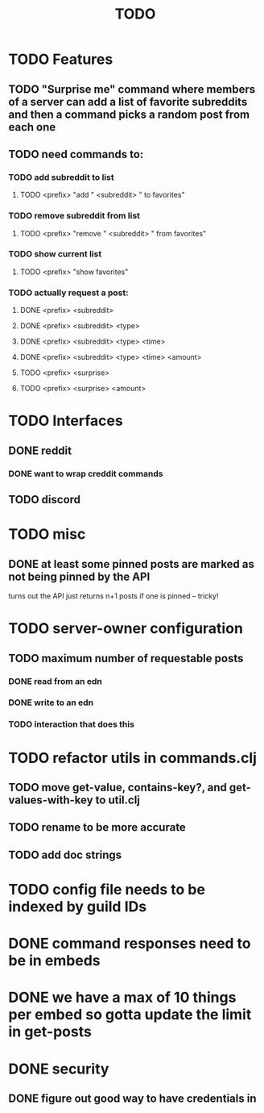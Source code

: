 #+TITLE: TODO

* TODO Features
** TODO "Surprise me" command where members of a server can add a list of favorite subreddits and then a command picks a random post from each one
** TODO need commands to:
*** TODO add subreddit to list
**** TODO <prefix> "add " <subreddit> " to favorites"
*** TODO remove subreddit from list
**** TODO <prefix> "remove " <subreddit> " from favorites"
*** TODO show current list
**** TODO <prefix> "show favorites"
*** TODO actually request a post:
**** DONE <prefix> <subreddit>
**** DONE <prefix> <subreddit> <type>
**** DONE <prefix> <subreddit> <type> <time>
**** DONE <prefix> <subreddit> <type> <time> <amount>
**** TODO <prefix> <surprise>
**** TODO <prefix> <surprise> <amount>
* TODO Interfaces
** DONE reddit
*** DONE want to wrap creddit commands
** TODO discord
* TODO misc
** DONE at least some pinned posts are marked as not being pinned by the API
turns out the API just returns n+1 posts if one is pinned -- tricky!
* TODO server-owner configuration
** TODO maximum number of requestable posts
*** DONE read from an edn
*** DONE write to an edn
*** TODO interaction that does this
* TODO refactor utils in commands.clj
** TODO move get-value, contains-key?, and get-values-with-key to util.clj
** TODO rename to be more accurate
** TODO add doc strings
* TODO config file needs to be indexed by guild IDs
* DONE command responses need to be in embeds
* DONE we have a max of 10 things per embed so gotta update the limit in get-posts
* DONE security
** DONE figure out good way to have credentials in
